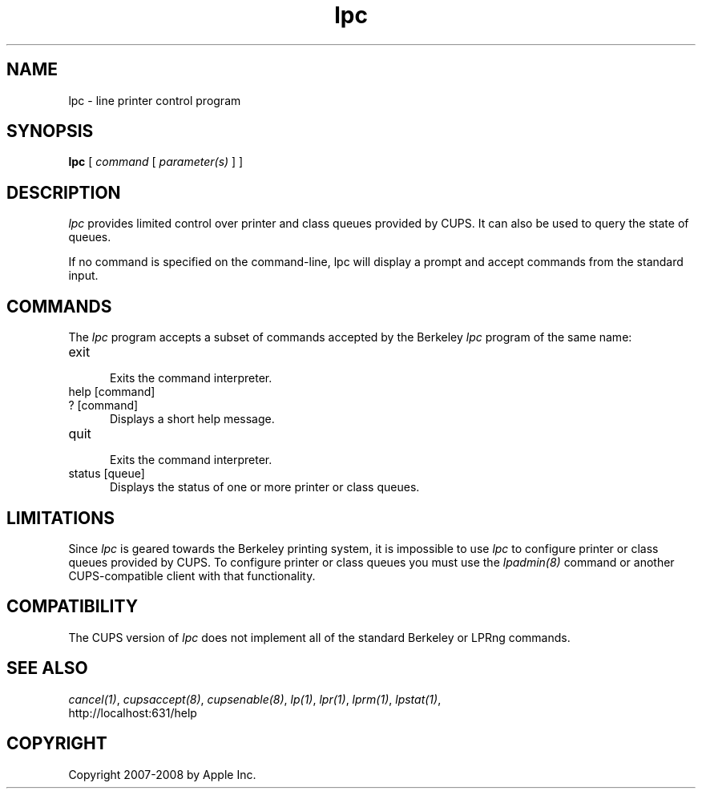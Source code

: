 .\"
.\" "$Id: lpc.man 8098 2008-11-03 16:53:42Z mike $"
.\"
.\"   lpc man page for the Common UNIX Printing System (CUPS).
.\"
.\"   Copyright 2007-2008 by Apple Inc.
.\"   Copyright 1997-2006 by Easy Software Products.
.\"
.\"   These coded instructions, statements, and computer programs are the
.\"   property of Apple Inc. and are protected by Federal copyright
.\"   law.  Distribution and use rights are outlined in the file "LICENSE.txt"
.\"   which should have been included with this file.  If this file is
.\"   file is missing or damaged, see the license at "http://www.cups.org/".
.\"
.TH lpc 8 "Common UNIX Printing System" "3 November 2008" "Apple Inc."
.SH NAME
lpc \- line printer control program
.SH SYNOPSIS
.B lpc
[
.I command
[
.I parameter(s)
] ]
.SH DESCRIPTION
\fIlpc\fR provides limited control over printer and class queues
provided by CUPS. It can also be used to query the state of
queues.
.LP
If no command is specified on the command-line, \fRlpc\fR will
display a prompt and accept commands from the standard input.
.SH COMMANDS
The \fIlpc\fR program accepts a subset of commands accepted by
the Berkeley \fIlpc\fR program of the same name:
.TP 5
exit
.br
Exits the command interpreter.
.TP 5
help [command]
.TP 5
? [command]
.br
Displays a short help message.
.TP 5
quit
.br
Exits the command interpreter.
.TP 5
status [queue]
.br
Displays the status of one or more printer or class queues.
.SH LIMITATIONS
Since \fIlpc\fR is geared towards the Berkeley printing system,
it is impossible to use \fIlpc\fR to configure printer or class
queues provided by CUPS.  To configure printer or class queues
you must use the \fIlpadmin(8)\fR command or another
CUPS-compatible client with that functionality.
.SH COMPATIBILITY
The CUPS version of \fIlpc\fR does not implement all of the
standard Berkeley or LPRng commands.
.SH SEE ALSO
\fIcancel(1)\fR, \fIcupsaccept(8)\fR, \fIcupsenable(8)\fR,
\fIlp(1)\fR, \fIlpr(1)\fR, \fIlprm(1)\fR, \fIlpstat(1)\fR,
.br
http://localhost:631/help
.SH COPYRIGHT
Copyright 2007-2008 by Apple Inc.
.\"
.\" End of "$Id: lpc.man 8098 2008-11-03 16:53:42Z mike $".
.\"

